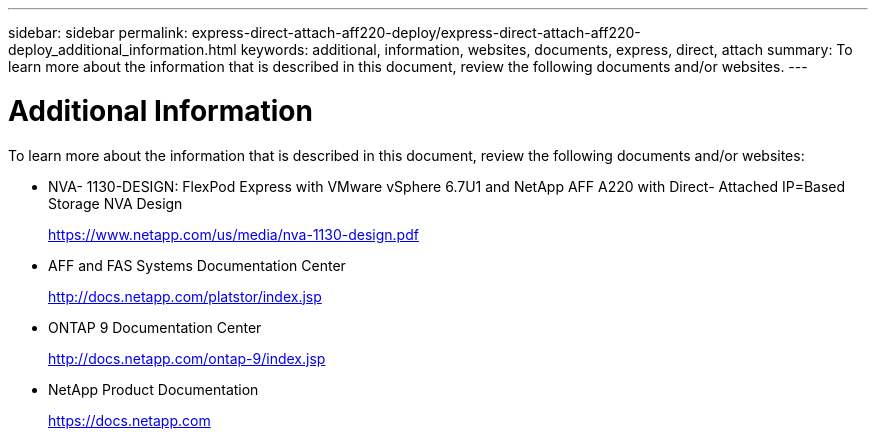 ---
sidebar: sidebar
permalink: express-direct-attach-aff220-deploy/express-direct-attach-aff220-deploy_additional_information.html
keywords: additional, information, websites, documents, express, direct, attach
summary: To learn more about the information that is described in this document, review the following documents and/or websites.
---

= Additional Information
:hardbreaks:
:nofooter:
:icons: font
:linkattrs:
:imagesdir: ./../media/

//
// This file was created with NDAC Version 2.0 (August 17, 2020)
//
// 2021-05-20 10:50:17.741604
//

[.lead]
To learn more about the information that is described in this document, review the following documents and/or websites:

* NVA- 1130-DESIGN: FlexPod Express with VMware vSphere 6.7U1 and NetApp AFF A220 with Direct- Attached IP=Based Storage NVA Design
+
https://www.netapp.com/us/media/nva-1130-design.pdf[https://www.netapp.com/us/media/nva-1130-design.pdf^]

* AFF and FAS Systems Documentation Center
+
http://docs.netapp.com/platstor/index.jsp[http://docs.netapp.com/platstor/index.jsp^]

* ONTAP 9 Documentation Center
+
http://docs.netapp.com/ontap-9/index.jsp[http://docs.netapp.com/ontap-9/index.jsp^]

* NetApp Product Documentation
+
https://docs.netapp.com[https://docs.netapp.com^]
